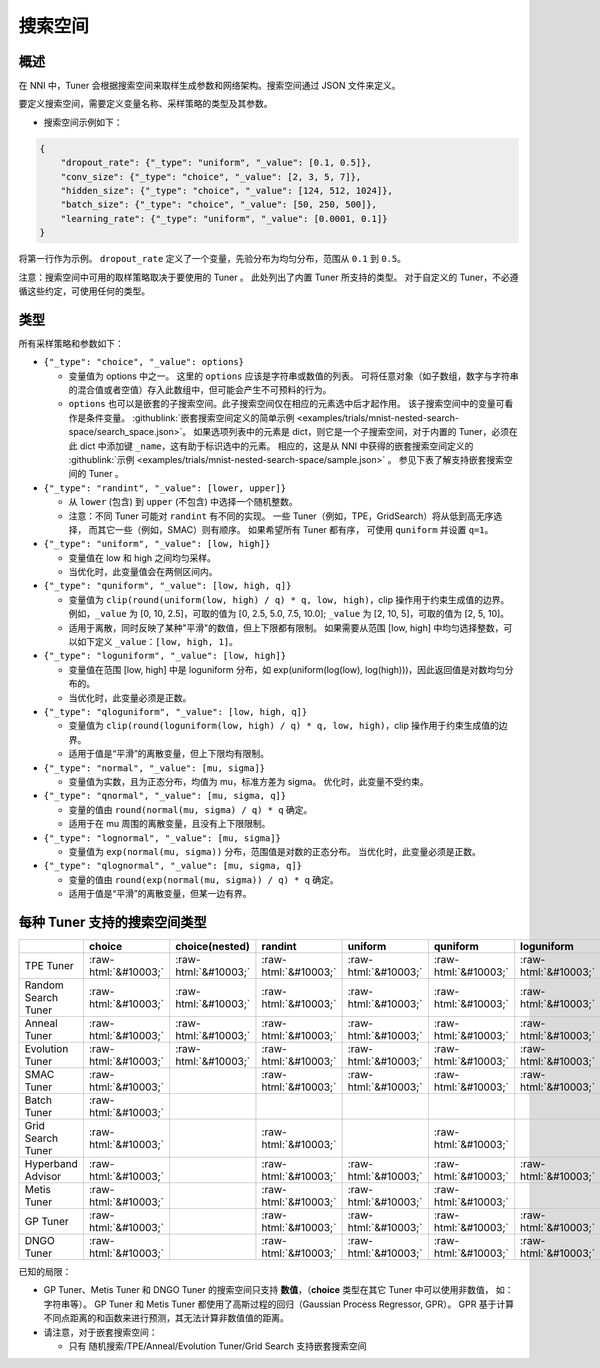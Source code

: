 .. role:: raw-html(raw)
   :format: html

搜索空间
============

概述
--------

在 NNI 中，Tuner 会根据搜索空间来取样生成参数和网络架构。搜索空间通过 JSON 文件来定义。

要定义搜索空间，需要定义变量名称、采样策略的类型及其参数。


* 搜索空间示例如下：

.. code-block:: yaml

   {
       "dropout_rate": {"_type": "uniform", "_value": [0.1, 0.5]},
       "conv_size": {"_type": "choice", "_value": [2, 3, 5, 7]},
       "hidden_size": {"_type": "choice", "_value": [124, 512, 1024]},
       "batch_size": {"_type": "choice", "_value": [50, 250, 500]},
       "learning_rate": {"_type": "uniform", "_value": [0.0001, 0.1]}
   }

将第一行作为示例。 ``dropout_rate`` 定义了一个变量，先验分布为均匀分布，范围从 ``0.1`` 到 ``0.5``。

注意：搜索空间中可用的取样策略取决于要使用的 Tuner 。 此处列出了内置 Tuner 所支持的类型。 对于自定义的 Tuner，不必遵循这些约定，可使用任何的类型。

类型
-----

所有采样策略和参数如下：


* 
  ``{"_type": "choice", "_value": options}``


  * 变量值为 options 中之一。 这里的 ``options`` 应该是字符串或数值的列表。 可将任意对象（如子数组，数字与字符串的混合值或者空值）存入此数组中，但可能会产生不可预料的行为。
  * ``options`` 也可以是嵌套的子搜索空间。此子搜索空间仅在相应的元素选中后才起作用。 该子搜索空间中的变量可看作是条件变量。 :githublink:`嵌套搜索空间定义的简单示例 <examples/trials/mnist-nested-search-space/search_space.json>`。 如果选项列表中的元素是 dict，则它是一个子搜索空间，对于内置的 Tuner，必须在此 dict 中添加键 ``_name``，这有助于标识选中的元素。 相应的，这是从 NNI 中获得的嵌套搜索空间定义的 :githublink:`示例 <examples/trials/mnist-nested-search-space/sample.json>` 。 参见下表了解支持嵌套搜索空间的 Tuner 。

* 
  ``{"_type": "randint", "_value": [lower, upper]}``


  * 从 ``lower`` (包含) 到 ``upper`` (不包含) 中选择一个随机整数。
  * 注意：不同 Tuner 可能对 ``randint`` 有不同的实现。 一些 Tuner（例如，TPE，GridSearch）将从低到高无序选择，
    而其它一些（例如，SMAC）则有顺序。 如果希望所有 Tuner 都有序，
    可使用 ``quniform`` 并设置 ``q=1``。

* 
  ``{"_type": "uniform", "_value": [low, high]}``


  * 变量值在 low 和 high 之间均匀采样。
  * 当优化时，此变量值会在两侧区间内。

* 
  ``{"_type": "quniform", "_value": [low, high, q]}``


  * 变量值为 ``clip(round(uniform(low, high) / q) * q, low, high)``，clip 操作用于约束生成值的边界。 例如，``_value`` 为 [0, 10, 2.5]，可取的值为 [0, 2.5, 5.0, 7.5, 10.0]; ``_value`` 为 [2, 10, 5]，可取的值为 [2, 5, 10]。
  * 适用于离散，同时反映了某种"平滑"的数值，但上下限都有限制。 如果需要从范围 [low, high] 中均匀选择整数，可以如下定义 ``_value``：``[low, high, 1]``。

* 
  ``{"_type": "loguniform", "_value": [low, high]}``


  * 变量值在范围 [low, high] 中是 loguniform 分布，如 exp(uniform(log(low), log(high)))，因此返回值是对数均匀分布的。
  * 当优化时，此变量必须是正数。

* 
  ``{"_type": "qloguniform", "_value": [low, high, q]}``


  * 变量值为 ``clip(round(loguniform(low, high) / q) * q, low, high)``，clip 操作用于约束生成值的边界。
  * 适用于值是“平滑”的离散变量，但上下限均有限制。

* 
  ``{"_type": "normal", "_value": [mu, sigma]}``


  * 变量值为实数，且为正态分布，均值为 mu，标准方差为 sigma。 优化时，此变量不受约束。

* 
  ``{"_type": "qnormal", "_value": [mu, sigma, q]}``


  * 变量的值由 ``round(normal(mu, sigma) / q) * q`` 确定。
  * 适用于在 mu 周围的离散变量，且没有上下限限制。

* 
  ``{"_type": "lognormal", "_value": [mu, sigma]}``


  * 变量值为 ``exp(normal(mu, sigma))`` 分布，范围值是对数的正态分布。 当优化时，此变量必须是正数。

* 
  ``{"_type": "qlognormal", "_value": [mu, sigma, q]}``


  * 变量的值由 ``round(exp(normal(mu, sigma)) / q) * q`` 确定。
  * 适用于值是“平滑”的离散变量，但某一边有界。

每种 Tuner 支持的搜索空间类型
------------------------------------------

.. list-table::
   :header-rows: 1
   :widths: auto

   * - 
     - choice
     - choice(nested)
     - randint
     - uniform
     - quniform
     - loguniform
     - qloguniform
     - normal
     - qnormal
     - lognormal
     - qlognormal
   * - TPE Tuner
     - :raw-html:`&#10003;`
     - :raw-html:`&#10003;`
     - :raw-html:`&#10003;`
     - :raw-html:`&#10003;`
     - :raw-html:`&#10003;`
     - :raw-html:`&#10003;`
     - :raw-html:`&#10003;`
     - :raw-html:`&#10003;`
     - :raw-html:`&#10003;`
     - :raw-html:`&#10003;`
     - :raw-html:`&#10003;`
   * - Random Search Tuner
     - :raw-html:`&#10003;`
     - :raw-html:`&#10003;`
     - :raw-html:`&#10003;`
     - :raw-html:`&#10003;`
     - :raw-html:`&#10003;`
     - :raw-html:`&#10003;`
     - :raw-html:`&#10003;`
     - :raw-html:`&#10003;`
     - :raw-html:`&#10003;`
     - :raw-html:`&#10003;`
     - :raw-html:`&#10003;`
   * - Anneal Tuner
     - :raw-html:`&#10003;`
     - :raw-html:`&#10003;`
     - :raw-html:`&#10003;`
     - :raw-html:`&#10003;`
     - :raw-html:`&#10003;`
     - :raw-html:`&#10003;`
     - :raw-html:`&#10003;`
     - :raw-html:`&#10003;`
     - :raw-html:`&#10003;`
     - :raw-html:`&#10003;`
     - :raw-html:`&#10003;`
   * - Evolution Tuner
     - :raw-html:`&#10003;`
     - :raw-html:`&#10003;`
     - :raw-html:`&#10003;`
     - :raw-html:`&#10003;`
     - :raw-html:`&#10003;`
     - :raw-html:`&#10003;`
     - :raw-html:`&#10003;`
     - :raw-html:`&#10003;`
     - :raw-html:`&#10003;`
     - :raw-html:`&#10003;`
     - :raw-html:`&#10003;`
   * - SMAC Tuner
     - :raw-html:`&#10003;`
     - 
     - :raw-html:`&#10003;`
     - :raw-html:`&#10003;`
     - :raw-html:`&#10003;`
     - :raw-html:`&#10003;`
     - 
     - 
     - 
     - 
     - 
   * - Batch Tuner
     - :raw-html:`&#10003;`
     - 
     - 
     - 
     - 
     - 
     - 
     - 
     - 
     - 
     - 
   * - Grid Search Tuner
     - :raw-html:`&#10003;`
     - 
     - :raw-html:`&#10003;`
     - 
     - :raw-html:`&#10003;`
     - 
     - 
     - 
     - 
     - 
     - 
   * - Hyperband Advisor
     - :raw-html:`&#10003;`
     - 
     - :raw-html:`&#10003;`
     - :raw-html:`&#10003;`
     - :raw-html:`&#10003;`
     - :raw-html:`&#10003;`
     - :raw-html:`&#10003;`
     - :raw-html:`&#10003;`
     - :raw-html:`&#10003;`
     - :raw-html:`&#10003;`
     - :raw-html:`&#10003;`
   * - Metis Tuner
     - :raw-html:`&#10003;`
     - 
     - :raw-html:`&#10003;`
     - :raw-html:`&#10003;`
     - :raw-html:`&#10003;`
     - 
     - 
     - 
     - 
     - 
     - 
   * - GP Tuner
     - :raw-html:`&#10003;`
     - 
     - :raw-html:`&#10003;`
     - :raw-html:`&#10003;`
     - :raw-html:`&#10003;`
     - :raw-html:`&#10003;`
     - :raw-html:`&#10003;`
     - 
     - 
     - 
     - 
   * - DNGO Tuner
     - :raw-html:`&#10003;`
     - 
     - :raw-html:`&#10003;`
     - :raw-html:`&#10003;`
     - :raw-html:`&#10003;`
     - :raw-html:`&#10003;`
     - :raw-html:`&#10003;`
     - 
     - 
     - 
     - 


已知的局限：


* 
  GP Tuner、Metis Tuner 和 DNGO Tuner 的搜索空间只支持 **数值**，（**choice** 类型在其它 Tuner 中可以使用非数值， 如：字符串等）。 GP Tuner 和 Metis Tuner 都使用了高斯过程的回归（Gaussian Process Regressor, GPR）。 GPR 基于计算不同点距离的和函数来进行预测，其无法计算非数值值的距离。

* 
  请注意，对于嵌套搜索空间：


  * 只有 随机搜索/TPE/Anneal/Evolution Tuner/Grid Search 支持嵌套搜索空间

